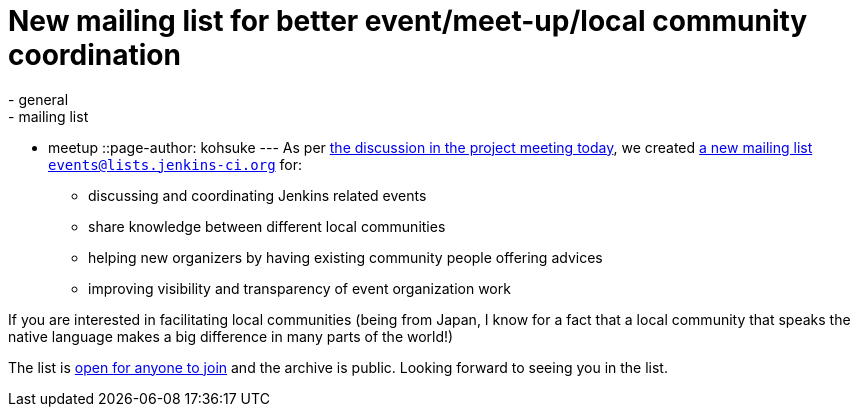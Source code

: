 = New mailing list for better event/meet-up/local community coordination
:nodeid: 407
:created: 1353085200
:tags:
  - general
  - mailing list
  - meetup
::page-author: kohsuke
---
As per http://meetings.jenkins-ci.org/jenkins/2012/jenkins.2012-11-14-19.01.log.html#l-68[the discussion in the project meeting today], we created http://lists.jenkins-ci.org/mailman/listinfo/jenkins-events[a new mailing list `+events@lists.jenkins-ci.org+`] for: +

* discussing and coordinating Jenkins related events +
* share knowledge between different local communities +
* helping new organizers by having existing community people offering advices +
* improving visibility and transparency of event organization work +


If you are interested in facilitating local communities (being from Japan, I know for a fact that a local community that speaks the native language makes a big difference in many parts of the world!) +

The list is http://lists.jenkins-ci.org/mailman/listinfo/jenkins-events[open for anyone to join] and the archive is public. Looking forward to seeing you in the list.
